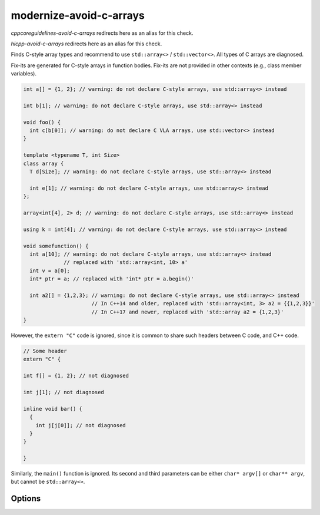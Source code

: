 .. title:: clang-tidy - modernize-avoid-c-arrays

modernize-avoid-c-arrays
========================

`cppcoreguidelines-avoid-c-arrays` redirects here as an alias for this check.

`hicpp-avoid-c-arrays` redirects here as an alias for this check.

Finds C-style array types and recommend to use ``std::array<>`` /
``std::vector<>``. All types of C arrays are diagnosed.

Fix-its are generated for C-style arrays in function bodies. Fix-its are not
provided in other contexts (e.g., class member variables).

.. code:: c++

  int a[] = {1, 2}; // warning: do not declare C-style arrays, use std::array<> instead

  int b[1]; // warning: do not declare C-style arrays, use std::array<> instead

  void foo() {
    int c[b[0]]; // warning: do not declare C VLA arrays, use std::vector<> instead
  }

  template <typename T, int Size>
  class array {
    T d[Size]; // warning: do not declare C-style arrays, use std::array<> instead

    int e[1]; // warning: do not declare C-style arrays, use std::array<> instead
  };

  array<int[4], 2> d; // warning: do not declare C-style arrays, use std::array<> instead

  using k = int[4]; // warning: do not declare C-style arrays, use std::array<> instead

  void somefunction() {
    int a[10]; // warning: do not declare C-style arrays, use std::array<> instead
               // replaced with 'std::array<int, 10> a'
    int v = a[0];
    int* ptr = a; // replaced with 'int* ptr = a.begin()'

    int a2[] = {1,2,3}; // warning: do not declare C-style arrays, use std::array<> instead
                        // In C++14 and older, replaced with 'std::array<int, 3> a2 = {{1,2,3}}'
                        // In C++17 and newer, replaced with 'std::array a2 = {1,2,3}'
  }


However, the ``extern "C"`` code is ignored, since it is common to share
such headers between C code, and C++ code.

.. code:: c++

  // Some header
  extern "C" {

  int f[] = {1, 2}; // not diagnosed

  int j[1]; // not diagnosed

  inline void bar() {
    {
      int j[j[0]]; // not diagnosed
    }
  }

  }

Similarly, the ``main()`` function is ignored. Its second and third parameters
can be either ``char* argv[]`` or ``char** argv``, but cannot be
``std::array<>``.

Options
-------

.. option:: IncludeStyle

   A string specifying which include-style is used, `llvm` or `google`. Default
   is `llvm`.
